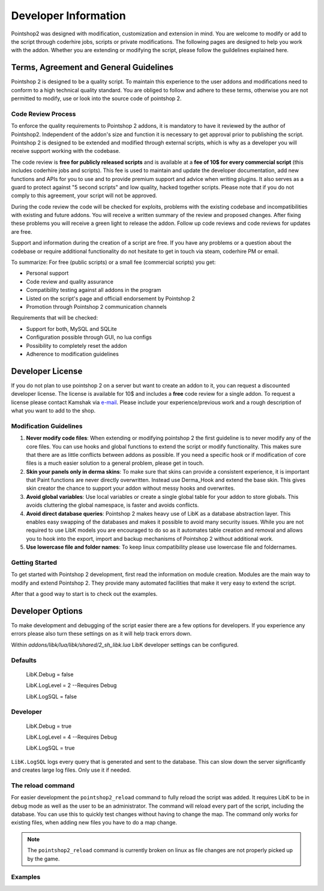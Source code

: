 Developer Information
=====================

Pointshop2 was designed with modification, customization and extension in mind. You are welcome to modify or add to the script through coderhire jobs, scripts or private modifications. The following pages are designed to help you work with the addon.
Whether you are extending or modifying the script, please follow the guildelines explained here.



Terms, Agreement and General Guidelines 
---------------------------------------

Pointshop 2 is designed to be a quality script. To maintain this experience to the user
addons and modifications need to conform to a high technical quality standard. You are obliged to
follow and adhere to these terms, otherwise you are not permitted to modify, use or look into the source 
code of pointshop 2.
 
Code Review Process
*******************
To enforce the quality requirements to Pointshop 2 addons, it is mandatory to have it reviewed by
the author of Pointshop2. Independent of the addon's size and function it is necessary to get approval 
prior to publishing the script. Pointshop 2 is designed to be extended and modified through external scripts,
which is why as a developer you will receive support working with the codebase.

The code review is **free for publicly released scripts** and is available at a **fee of 10$ for every commercial script** (this includes coderhire jobs and scripts). This fee is used to maintain and update the developer documentation, add new functions and APIs for you to use and to provide premium support and advice when writing plugins. It also serves as a guard to protect against "5 second scripts" and low quality, hacked together scripts. Please note that if you do not comply to this agreement, your script will not be approved.

During the code review the code will be checked for exploits, problems with the existing codebase and incompatibilities with existing and future addons.
You will receive a written summary of the review and proposed changes. After fixing these problems you will receive a green light to release the addon. 
Follow up code reviews and code reviews for updates are free.

Support and information during the creation of a script are free. If you have any problems or a question about the codebase or
require additional functionality do not hesitate to get in touch via steam, coderhire PM or email.

To summarize:
For free (public scripts) or a small fee (commercial scripts) you get:

- Personal support
- Code review and quality assurance
- Compatibility testing against all addons in the program
- Listed on the script's page and officiall endorsement by Pointshop 2
- Promotion through Pointshop 2 communication channels

Requirements that will be checked:

- Support for both, MySQL and SQLite
- Configuration possible through GUI, no lua configs
- Possibility to completely reset the addon
- Adherence to modification guidelines

Developer License
---------------------------------------

If you do not plan to use pointshop 2 on a server but want to create an addon to it, you can request a discounted developer license. The license is available for 10$ and includes a **free** code review for a single addon. To request a license please contact Kamshak via `e-mail <mailto:funk.valentin@gmail.com>`_. Please include your experience/previous work and a rough description of what you want to add to the shop.

Modification Guidelines
***********************
#. **Never modify code files**: When extending or modifying pointshop 2 the first guideline is to never modify any of the core files. You can use hooks and global functions to extend the script or modify functionality. This makes sure that there are as little conflicts between addons as possible. If you need a specific hook or if modification of core files is a much easier solution to a general problem, please get in touch.

#. **Skin your panels only in derma skins**: To make sure that skins can provide a consistent experience, it is important that Paint functions are never directly overwritten. Instead use Derma_Hook and extend the base skin. This gives skin creator the chance to support your addon without messy hooks and overwrites.

#. **Avoid global variables**: Use local variables or create a single global table for your addon to store globals. This avoids cluttering the global namespace, is faster and avoids conflicts.

#. **Avoid direct database queries**: Pointshop 2 makes heavy use of LibK as a database abstraction layer. This enables easy swapping of the databases and makes it possible to avoid many security issues. While you are not required to use LibK models you are encouraged to do so as it automates table creation and removal and allows you to hook into the export, import and backup mechanisms of Pointshop 2 without additional work.

#. **Use lowercase file and folder names**: To keep linux compatibility please use lowercase file and foldernames. 

Getting Started
***************
To get started with Pointshop 2 development, first read the information on module creation.
Modules are the main way to modify and extend Pointshop 2. They provide many automated facilities 
that make it very easy to extend the script.

After that a good way to start is to check out the examples.

.. _dev-options:
Developer Options
-----------------
To make development and debugging of the script easier there are a few options for developers. If you experience any errors please also turn these settings on as it will help track errors down.

Within *addons/libk/lua/libk/shared/2_sh_libk.lua* LibK developer settings can be configured.

Defaults
********

   LibK.Debug = false
   
   LibK.LogLevel = 2 --Requires Debug
   
   LibK.LogSQL = false
  
Developer
*********

   LibK.Debug = true
   
   LibK.LogLevel = 4 --Requires Debug
   
   LibK.LogSQL = true

``LibK.LogSQL`` logs every query that is generated and sent to the database. This can slow down the server significantly and creates large log files. Only use it if needed.

The reload command
******************

For easier development the ``pointshop2_reload`` command to fully reload the script was added. It requires LibK to be in debug mode as well as the user to be an administrator. The command will reload every part of the script, including the database. You can use this to quickly test changes without having to change the map. The command only works for existing files, when adding new files you have to do a map change. 

.. note::
   The ``pointshop2_reload`` command is currently broken on linux as file changes are not properly picked up by the game.

Examples
********

.. todo::
    Add Examples
